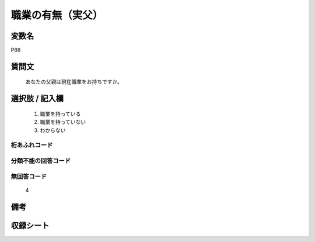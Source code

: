 .. title:: P88
.. rst-class:: item
====================================================================================================
職業の有無（実父）
====================================================================================================

.. rst-class:: varname
変数名
==================

P88

.. rst-class:: question
質問文
==================


   あなたの父親は現在職業をお持ちですか。



.. rst-class:: answer
選択肢 / 記入欄
======================

  
     1. 職業を持っている
  
     2. 職業を持っていない
  
     3. わからない
  



.. rst-class:: overflow
桁あふれコード
-------------------------------
  


.. rst-class:: not_available
分類不能の回答コード
-------------------------------------
  


.. rst-class:: not_available
無回答コード
-------------------------------------
  4


.. rst-class:: bikou
備考
==================



.. rst-class:: include_sheet
収録シート
=======================================
.. hlist::
   :columns: 3
   
   
   * p1_4
   
   * p5b_4
   
   * p11c_4
   
   * p16d_4
   
   * p21e_4
   
   


.. index:: P88